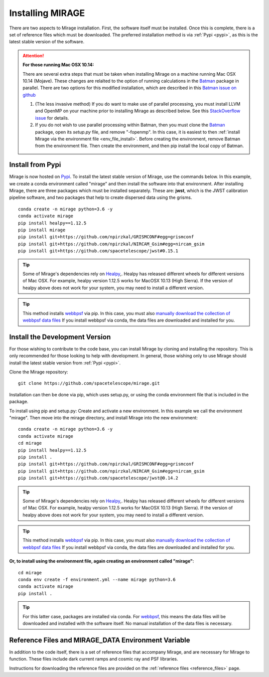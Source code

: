 Installing MIRAGE
=================
There are two aspects to Mirage installation. First, the software itself must be installed. Once this is complete, there is a set of reference files which
must be downloaded. The preferred installation method is via :ref:`Pypi <pypi>`, as this is the latest stable version of the software.


.. attention::
    **For those running Mac OSX 10.14:**

    There are several extra steps that must be taken when installing Mirage on a machine running Mac OSX 10.14 (Mojave). These changes are relalted to the option of running calculations in the `Batman <https://github.com/lkreidberg/batman>`_ package in parallel. There are two options for this modified installation, which are described in this `Batman issue on github <https://github.com/lkreidberg/batman/issues/32https://github.com/lkreidberg/batman/issues/32>`_

    1. (The less invasive method) If you do want to make use of parallel processing, you must install LLVM and OpenMP on your machine prior to installing Mirage as described below. See this `StackOverflow issue <https://stackoverflow.com/questions/43555410/enable-openmp-support-in-clang-in-mac-os-x-sierra-mojave>`_ for details.

    2. If you do not wish to use parallel processing within Batman, then you must clone the `Batman <https://github.com/lkreidberg/batman>`_ package, open its *setup.py* file, and remove "-fopenmp". In this case, it is easiest to then :ref:`install Mirage via the environment file <env_file_install>`. Before creating the environment, remove Batman from the environment file. Then create the environment, and then pip install the local copy of Batman.

.. _pypi:

Install from Pypi
-----------------

Mirage is now hosted on `Pypi <https://pypi.org/project/mirage/>`_. To install the latest stable version of Mirage, use the commands below. In this example, we create
a conda environment called "mirage" and then install the software into that environment. After installing Mirage, there are three packages which must be installed separately.
These are: **jwst**, which is the JWST calibration pipeline software, and two packages that help to create dispersed data using the grisms.

::

    conda create -n mirage python=3.6 -y
    conda activate mirage
    pip install healpy==1.12.5
    pip install mirage
    pip install git+https://github.com/npirzkal/GRISMCONF#egg=grismconf
    pip install git+https://github.com/npirzkal/NIRCAM_Gsim#egg=nircam_gsim
    pip install git+https://github.com/spacetelescope/jwst#0.15.1

.. tip::
    Some of Mirage's dependencies rely on `Healpy <https://healpy.readthedocs.io/en/latest/>`_,. Healpy has released different wheels for different versions of Mac OSX. For example, healpy version 1.12.5
    works for MacOSX 10.13 (High Sierra). If the version of healpy above does not work for your system, you may need to install a different version.

.. tip::
    This method installs `webbpsf <https://webbpsf.readthedocs.io/en/latest/>`_ via pip. In this case, you must also `manually download the collection of webbpsf data files <https://webbpsf.readthedocs.io/en/latest/installation.html#installing-the-required-data-files>`_ If you install webbpsf via conda, the data files are downloaded and installed for you.


Install the Development Version
-------------------------------

For those wishing to contribute to the code base, you can install Mirage by cloning and installing the repository. This is only
recommended for those looking to help with development. In general, those wishing only to use Mirage should install the latest stable version from :ref:`Pypi <pypi>`.


Clone the Mirage repository::

    git clone https://github.com/spacetelescope/mirage.git

Installation can then be done via pip, which uses setup.py, or using the conda environment file that is included in the package.

To install using pip and setup.py:
Create and activate a new environment. In this example we call the environment "mirage". Then move into the mirage directory, and install Mirage into the new environment::

    conda create -n mirage python=3.6 -y
    conda activate mirage
    cd mirage
    pip install healpy==1.12.5
    pip install .
    pip install git+https://github.com/npirzkal/GRISMCONF#egg=grismconf
    pip install git+https://github.com/npirzkal/NIRCAM_Gsim#egg=nircam_gsim
    pip install git+https://github.com/spacetelescope/jwst@0.14.2

.. tip::
    Some of Mirage's dependencies rely on `Healpy <https://healpy.readthedocs.io/en/latest/>`_,. Healpy has released different wheels for different versions of Mac OSX. For example, healpy version 1.12.5
    works for MacOSX 10.13 (High Sierra). If the version of healpy above does not work for your system, you may need to install a different version.

.. tip::
    This method installs `webbpsf <https://webbpsf.readthedocs.io/en/latest/>`_ via pip. In this case, you must also `manually download the collection of webbpsf data files <https://webbpsf.readthedocs.io/en/latest/installation.html#installing-the-required-data-files>`_ If you install webbpsf via conda, the data files are downloaded and installed for you.

.. _env_file_install:

**Or, to install using the environment file, again creating an environment called "mirage"**::

    cd mirage
    conda env create -f environment.yml --name mirage python=3.6
    conda activate mirage
    pip install .

.. tip::
    For this latter case, packages are installed via conda. For `webbpsf <https://webbpsf.readthedocs.io/en/latest/installation.html#requirements-installation>`_, this means the data files will be downloaded and installed with the software itself. No manual installation of the data files is necessary.

.. _ref_file_collection:

Reference Files and MIRAGE_DATA Environment Variable
----------------------------------------------------

In addition to the code itself, there is a set of reference files that accompany Mirage, and are necessary for Mirage to function. These
files include dark current ramps and cosmic ray and PSF libraries.

Instructions for downloading the reference files are provided on the :ref:`reference files <reference_files>` page.



